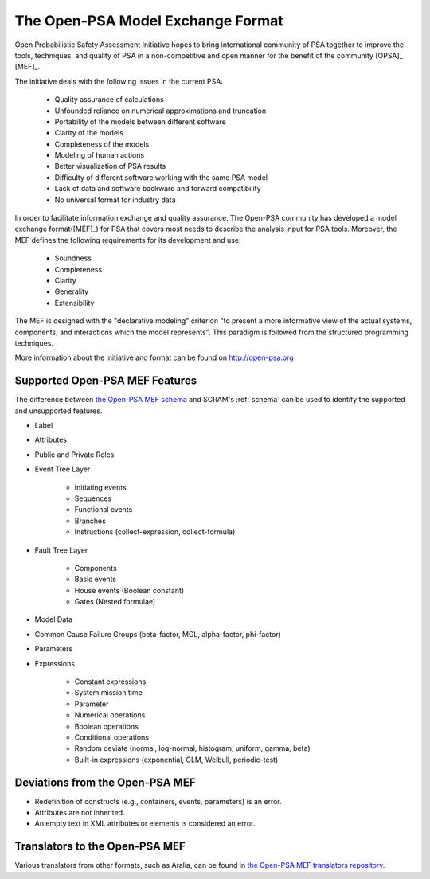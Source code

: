 ##################################
The Open-PSA Model Exchange Format
##################################

Open Probabilistic Safety Assessment Initiative hopes
to bring international community of PSA together
to improve the tools, techniques, and quality of PSA
in a non-competitive and open manner
for the benefit of the community [OPSA]_ [MEF]_.

The initiative deals with the following issues in the current PSA:

    - Quality assurance of calculations
    - Unfounded reliance on numerical approximations and truncation
    - Portability of the models between different software
    - Clarity of the models
    - Completeness of the models
    - Modeling of human actions
    - Better visualization of PSA results
    - Difficulty of different software working with the same PSA model
    - Lack of data and software backward and forward compatibility
    - No universal format for industry data

In order to facilitate information exchange and quality assurance,
The Open-PSA community has developed a model exchange format([MEF]_) for PSA
that covers most needs to describe the analysis input for PSA tools.
Moreover, the MEF defines the following requirements
for its development and use:

    - Soundness
    - Completeness
    - Clarity
    - Generality
    - Extensibility

The MEF is designed with the "declarative modeling" criterion
"to present a more informative view of the actual systems, components,
and interactions which the model represents".
This paradigm is followed from the structured programming techniques.

More information about the initiative and format can be found on http://open-psa.org


.. _opsa_support:

Supported Open-PSA MEF Features
===============================

The difference between `the Open-PSA MEF schema <https://github.com/open-psa/schemas/>`_
and SCRAM's :ref:`schema` can be used
to identify the supported and unsupported features.

- Label
- Attributes
- Public and Private Roles
- Event Tree Layer

    * Initiating events
    * Sequences
    * Functional events
    * Branches
    * Instructions (collect-expression, collect-formula)

- Fault Tree Layer

    * Components
    * Basic events
    * House events (Boolean constant)
    * Gates (Nested formulae)

- Model Data
- Common Cause Failure Groups (beta-factor, MGL, alpha-factor, phi-factor)
- Parameters
- Expressions

    * Constant expressions
    * System mission time
    * Parameter
    * Numerical operations
    * Boolean operations
    * Conditional operations
    * Random deviate (normal, log-normal, histogram, uniform, gamma, beta)
    * Built-in expressions (exponential, GLM, Weibull, periodic-test)


Deviations from the Open-PSA MEF
================================

- Redefinition of constructs (e.g., containers, events, parameters) is an error.
- Attributes are not inherited.
- An empty text in XML attributes or elements is considered an error.


Translators to the Open-PSA MEF
===============================

Various translators from other formats, such as Aralia,
can be found in `the Open-PSA MEF translators repository`_.

.. _the Open-PSA MEF translators repository: https://github.com/open-psa/translators/
